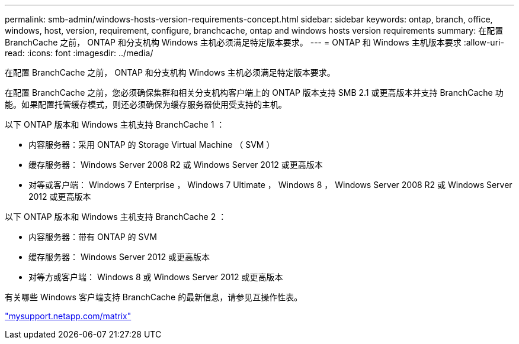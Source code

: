 ---
permalink: smb-admin/windows-hosts-version-requirements-concept.html 
sidebar: sidebar 
keywords: ontap, branch, office, windows, host, version, requirement, configure, branchcache, ontap and windows hosts version requirements 
summary: 在配置 BranchCache 之前， ONTAP 和分支机构 Windows 主机必须满足特定版本要求。 
---
= ONTAP 和 Windows 主机版本要求
:allow-uri-read: 
:icons: font
:imagesdir: ../media/


[role="lead"]
在配置 BranchCache 之前， ONTAP 和分支机构 Windows 主机必须满足特定版本要求。

在配置 BranchCache 之前，您必须确保集群和相关分支机构客户端上的 ONTAP 版本支持 SMB 2.1 或更高版本并支持 BranchCache 功能。如果配置托管缓存模式，则还必须确保为缓存服务器使用受支持的主机。

以下 ONTAP 版本和 Windows 主机支持 BranchCache 1 ：

* 内容服务器：采用 ONTAP 的 Storage Virtual Machine （ SVM ）
* 缓存服务器： Windows Server 2008 R2 或 Windows Server 2012 或更高版本
* 对等或客户端： Windows 7 Enterprise ， Windows 7 Ultimate ， Windows 8 ， Windows Server 2008 R2 或 Windows Server 2012 或更高版本


以下 ONTAP 版本和 Windows 主机支持 BranchCache 2 ：

* 内容服务器：带有 ONTAP 的 SVM
* 缓存服务器： Windows Server 2012 或更高版本
* 对等方或客户端： Windows 8 或 Windows Server 2012 或更高版本


有关哪些 Windows 客户端支持 BranchCache 的最新信息，请参见互操作性表。

http://mysupport.netapp.com/matrix["mysupport.netapp.com/matrix"]
